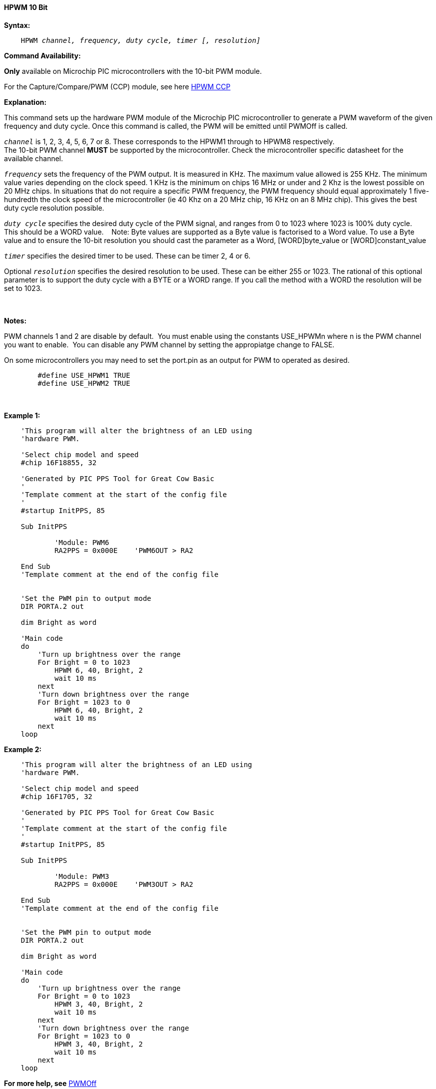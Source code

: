 // Edit EvanV 171016
// Edit EvanV 081117

==== HPWM 10 Bit

*Syntax:*
[subs="specialcharacters,quotes"]
----
    HPWM _channel, frequency, duty cycle, timer [, resolution]_
----
*Command Availability:*

*Only* available on Microchip PIC microcontrollers with the 10-bit PWM module.

For the Capture/Compare/PWM (CCP) module, see here <<_hpwm_ccp,HPWM CCP>>

*Explanation:*

This command sets up the hardware PWM module of the Microchip PIC microcontroller to generate
a PWM waveform of the given frequency and duty cycle. Once this command
is called, the PWM will be emitted until PWMOff is called.

`_channel_` is 1, 2, 3, 4, 5, 6, 7 or 8. These corresponds to the HPWM1 through to HPWM8 respectively. +
The 10-bit PWM channel *MUST* be supported by the microcontroller.   Check the microcontroller specific datasheet for the available channel.

`_frequency_` sets the frequency of the PWM output. It is measured in KHz.
The maximum value allowed is 255 KHz. The minimum value varies depending
on the clock speed. 1 KHz is the minimum on chips 16 MHz or under and 2
Khz is the lowest possible on 20 MHz chips. In situations that do not
require a specific PWM frequency, the PWM frequency should equal
approximately 1 five-hundredth the clock speed of the microcontroller (ie 40 Khz on
a 20 MHz chip, 16 KHz on an 8 MHz chip). This gives the best duty cycle
resolution possible.

`_duty cycle_` specifies the desired duty cycle of the PWM signal, and
ranges from 0 to 1023 where 1023 is 100% duty cycle.&#160;&#160;&#160; This should be a WORD value. &#160;&#160;&#160;Note: Byte values are supported as a Byte value is factorised to a Word value. To use a Byte value and to ensure the 10-bit resolution you should cast the parameter as a Word, [WORD]byte_value or  [WORD]constant_value

`_timer_` specifies the desired timer to be used. These can be timer 2, 4 or 6.

Optional `_resolution_` specifies the desired resolution to be used. These can be either 255 or 1023.  The rational of this optional parameter is to support the duty cycle with a BYTE or a WORD range.  If you call the method with a WORD the resolution will be set to 1023.

{empty} +
{empty} +
*Notes:*

PWM channels 1 and 2 are disable by default.&#160;&#160;You must enable using the constants USE_HPWMn where n is the PWM channel you want to enable.&#160;&#160;You can disable any PWM channel by setting the appropiatge change to FALSE.

On some microcontrollers you may need to set the port.pin as an output for PWM to operated as desired.
{empty} +
----
        #define USE_HPWM1 TRUE
        #define USE_HPWM2 TRUE
----
{empty} +
{empty} +
*Example 1:*
----
    'This program will alter the brightness of an LED using
    'hardware PWM.

    'Select chip model and speed
    #chip 16F18855, 32

    'Generated by PIC PPS Tool for Great Cow Basic
    '
    'Template comment at the start of the config file
    '
    #startup InitPPS, 85

    Sub InitPPS

            'Module: PWM6
            RA2PPS = 0x000E    'PWM6OUT > RA2

    End Sub
    'Template comment at the end of the config file


    'Set the PWM pin to output mode
    DIR PORTA.2 out

    dim Bright as word

    'Main code
    do
        'Turn up brightness over the range
        For Bright = 0 to 1023
            HPWM 6, 40, Bright, 2
            wait 10 ms
        next
        'Turn down brightness over the range
        For Bright = 1023 to 0
            HPWM 6, 40, Bright, 2
            wait 10 ms
        next
    loop
----

*Example 2:*
----
    'This program will alter the brightness of an LED using
    'hardware PWM.

    'Select chip model and speed
    #chip 16F1705, 32

    'Generated by PIC PPS Tool for Great Cow Basic
    '
    'Template comment at the start of the config file
    '
    #startup InitPPS, 85

    Sub InitPPS

            'Module: PWM3
            RA2PPS = 0x000E    'PWM3OUT > RA2

    End Sub
    'Template comment at the end of the config file


    'Set the PWM pin to output mode
    DIR PORTA.2 out

    dim Bright as word

    'Main code
    do
        'Turn up brightness over the range
        For Bright = 0 to 1023
            HPWM 3, 40, Bright, 2
            wait 10 ms
        next
        'Turn down brightness over the range
        For Bright = 1023 to 0
            HPWM 3, 40, Bright, 2
            wait 10 ms
        next
    loop
----


*For more help, see* <<_pwmoff,PWMOff>>
